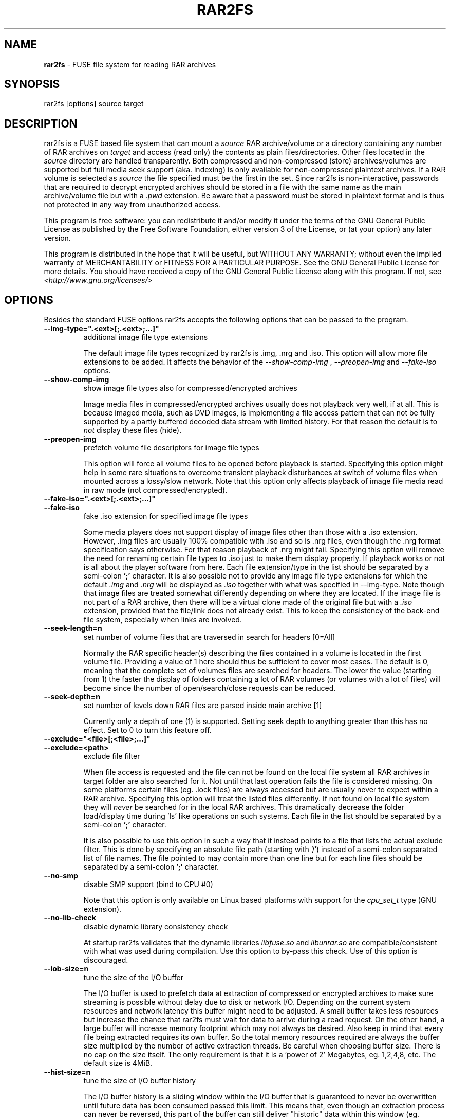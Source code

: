 .TH RAR2FS 1 "v\ " "Wed, January 26, 2011" "User Commands"
.SH NAME
.B rar2fs
\- FUSE file system for reading RAR archives
.SH SYNOPSIS
rar2fs [options] source target
.br
.SH DESCRIPTION
rar2fs is a FUSE based file system that can mount a
.I source
RAR archive/volume or a directory containing any number of RAR archives on
.I target
and access (read only) the contents as plain files/directories. Other files located in the
.I source
directory are handled transparently. Both compressed and non-compressed (store) archives/volumes are supported but full media seek support (aka. indexing) is only available for non-compressed plaintext archives. If a RAR volume is selected as
.I source
the file specified must be the first in the set.
Since rar2fs is non-interactive, passwords that are required to decrypt encrypted archives should be stored in a file with the same name
as the main archive/volume file but with a
.I .pwd
extension. Be aware that a password must be stored in plaintext format and is thus not protected in any way from unauthorized access.

This program is free software: you can redistribute it and/or modify it under the terms of the GNU General Public License as published by the Free Software Foundation, either version 3 of the License, or (at your option) any later version.

This program is distributed in the hope that it will be useful, but WITHOUT ANY WARRANTY; without even the implied warranty of MERCHANTABILITY or FITNESS FOR A PARTICULAR PURPOSE.  See the GNU General Public License for more details.
You should have received a copy of the GNU General Public License along with this program. If not, see
.I <http://www.gnu.org/licenses/>

.br
.SH OPTIONS
Besides the standard FUSE options rar2fs accepts the following options that can be passed to the program.
.TP
.B --img-type=".<ext>[;.<ext>;...]"
additional image file type extensions

The default image file types recognized by rar2fs is .img, .nrg and .iso. This option will allow more file extensions to be added. It affects the behavior of the
.I --show-comp-img
,
.I --preopen-img
and
.I --fake-iso
options.
.TP
.B --show-comp-img
show image file types also for compressed/encrypted archives

Image media files in compressed/encrypted archives usually does not playback very well, if at all. This is because imaged media, such as DVD images, is implementing a file access
pattern that can not be fully supported by a partly buffered decoded data stream with limited history. For that reason the default is to
.I not
display these files (hide).
.TP
.B --preopen-img
prefetch volume file descriptors for image file types

This option will force all volume files to be opened before playback is started. Specifying this option might help in some
rare situations to overcome transient playback disturbances at switch of volume files when mounted across a lossy/slow network. Note that this option only affects playback of image file media read in raw mode (not compressed/encrypted).
.TP
.B --fake-iso=".<ext>[;.<ext>;...]"
.TP
.B --fake-iso
fake .iso extension for specified image file types

Some media players does not support display of image files other than those with a .iso extension. However, .img files are usually 100% compatible with .iso and so is .nrg files, even though the .nrg format specification says otherwise. For that reason playback of .nrg might fail. Specifying this option will remove the need for renaming certain file types to .iso just to make them display properly. If playback works or not is all about the player software from here. Each file extension/type in the list should be separated by a semi-colon
.B ';'
character. It is also possible not to provide any image file type extensions for which the default
.I .img
and
.I .nrg
will be displayed as
.I .iso
together with what was specified in --img-type. Note though that image files are treated somewhat differently depending on where they are located. If the image file is not part of a RAR archive, then there will be a
virtual clone made of the original file but with a
.I .iso
extension, provided that the file/link does not already exist. This to keep the consistency of the back-end file system, especially when links are involved.
.TP
.B --seek-length=n
set number of volume files that are traversed in search for headers [0=All]
.br

Normally the RAR specific header(s) describing the files contained in a volume is located in the first volume file. Providing a value of 1 here should thus be sufficient to cover most cases. The default is 0, meaning that the complete set of volumes files are searched for headers.
The lower the value (starting from 1) the faster the display of folders containing a lot of RAR volumes (or volumes with a lot of files) will become since the number of open/search/close requests can be reduced.
.TP
.B --seek-depth=n
set number of levels down RAR files are parsed inside main archive [1]
.br

Currently only a depth of one (1) is supported. Setting seek depth to anything greater than this has no effect. 
Set to 0 to turn this feature off.
.TP
.B --exclude="<file>[;<file>;...]"
.TP
.B --exclude=<path>
exclude file filter

When file access is requested and the file can not be found on the local file system all RAR archives in target folder are also searched for it. Not until that last operation fails the file is considered missing. On some platforms certain files (eg. .lock files) are always accessed but are usually never to expect within a RAR archive.
Specifying this option will treat the listed files differently. If not found on local file system they will
.I never
be searched for in the local RAR archives. This dramatically decrease the folder load/display time during 'ls' like operations on such systems.
Each file in the list should be separated by a semi-colon
.B ';'
character.

It is also possible to use this option in such a way that it instead points to a file that lists the actual exclude filter. This is done by specifying an absolute file path (starting with '/') instead of a semi-colon separated list of file names. The file pointed to may contain more than one line but for each line files should be separated by a semi-colon
.B ';'
character.
.TP
.B --no-smp
disable SMP support (bind to CPU #0)

Note that this option is only available on Linux based platforms with support for the
.I cpu_set_t
type (GNU extension).
.TP
.B --no-lib-check
disable dynamic library consistency check

At startup rar2fs validates that the dynamic libraries
.I libfuse.so
and
.I libunrar.so
are compatible/consistent with what was used during compilation.
Use this option to by-pass this check. Use of this option is discouraged.
.TP
.B --iob-size=n
tune the size of the I/O buffer

The I/O buffer is used to prefetch data at extraction of compressed or encrypted archives to make sure streaming is possible without delay due to disk or network I/O. Depending on the current system resources and network latency this buffer might need to be adjusted. A small buffer takes less resources but increase the chance that rar2fs must wait for data to arrive during a read request. On the other hand, a large buffer will increase memory footprint which may not always be desired. Also keep in mind that every file being extracted requires its own buffer. So the total memory resources required are always the buffer size multiplied by the number of active extraction threads. Be careful when choosing buffer size. There is no cap on the size itself. The only requirement is that it is a 'power of 2' Megabytes, eg. 1,2,4,8, etc. The default size is 4MiB.
.TP
.B --hist-size=n
tune the size of I/O buffer history

The I/O buffer history is a sliding window within the I/O buffer that is guaranteed to never be overwritten until future data has been consumed passed this limit. This means that, even though an extraction process can never be reversed, this part of the buffer can still deliver "historic" data within this window (eg. skipping backwards during movie playback). The size of the history buffer is expressed as a percentage of the total I/O buffer size between 0% and 75%. Specifying 0 here will completely disable this function. The default size is 50% of the total I/O buffer size.
.TP
.B --no-expand-cbr
disable support for comic book RAR archives 

Default is to always expand comic book RAR archives. In the case that comic book readers are used that expect to find the orignal 
.I .cbr
archive this option can be used to keep such files intact.
.br
.SH BUGS
.br
-
.SH "SEE ALSO"

.br
Project home page
.I <http://code.google.com/p/rar2fs/>
.SH AUTHOR
.br
.B Hans Beckérus
.br
.I \<hans.beckerus@gmail.com\>

